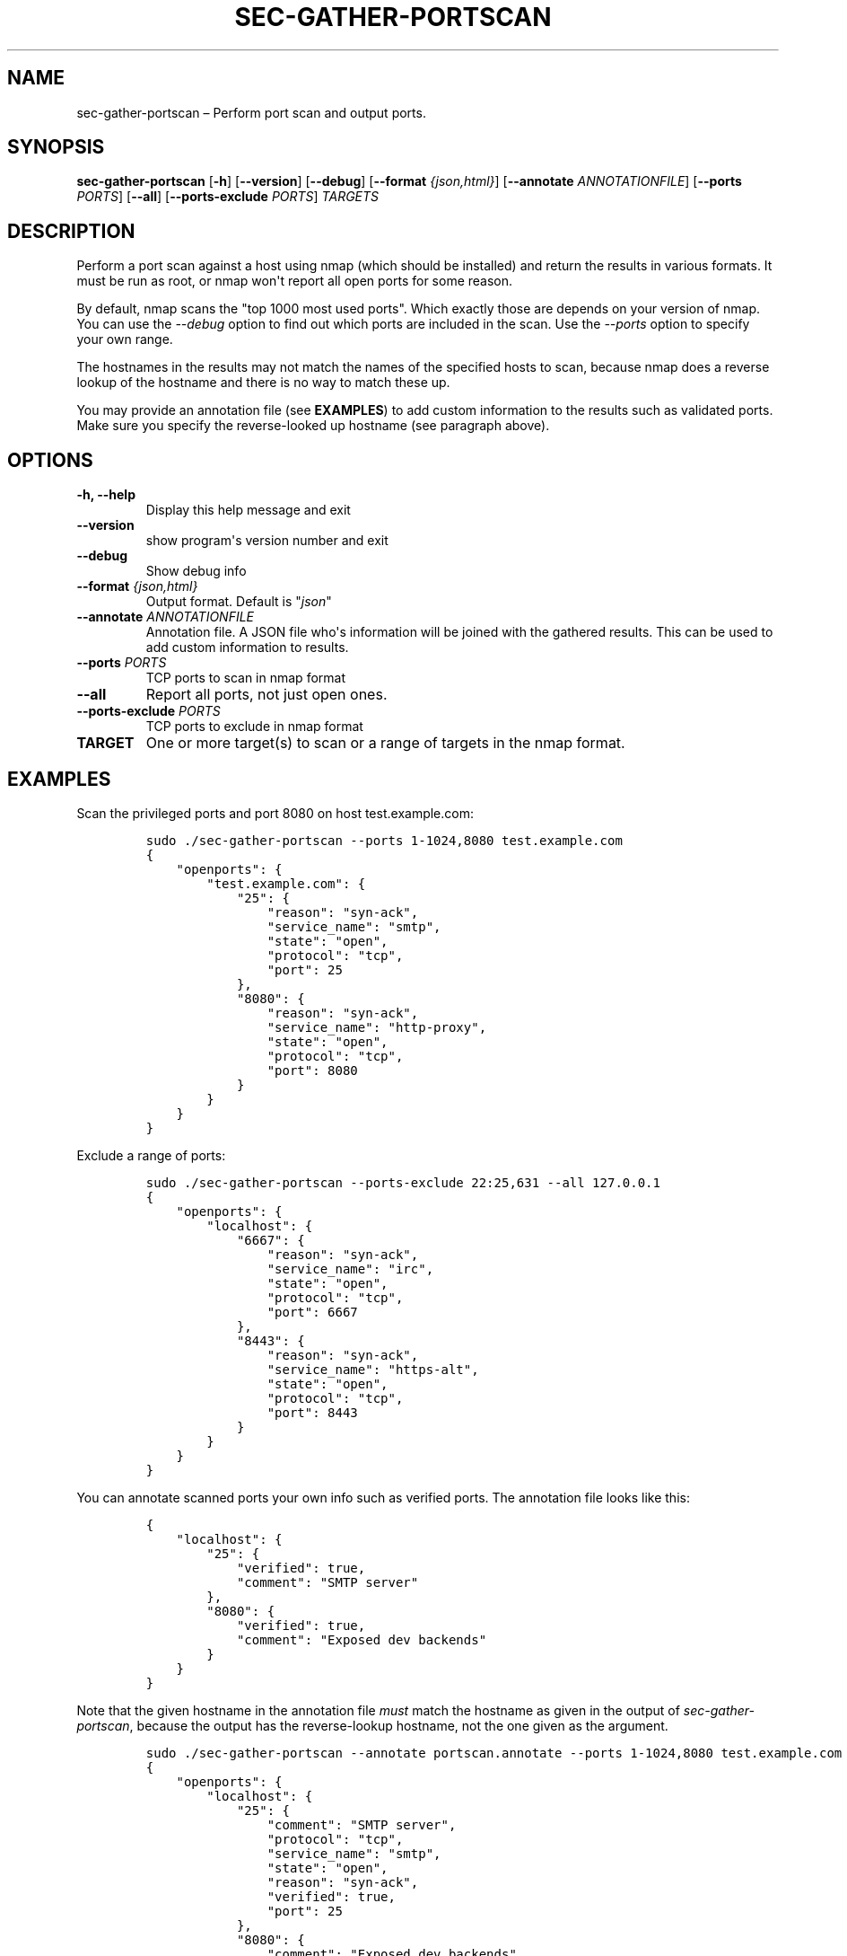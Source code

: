 .\" Automatically generated by Pandoc 1.16.0.2
.\"
.TH "SEC\-GATHER\-PORTSCAN" "1" "May 2017" "" ""
.hy
.SH NAME
.PP
sec\-gather\-portscan \[en] Perform port scan and output ports.
.SH SYNOPSIS
.PP
\f[B]sec\-gather\-portscan\f[] [\f[B]\-h\f[]] [\f[B]\-\-version\f[]]
[\f[B]\-\-debug\f[]] [\f[B]\-\-format\f[] \f[I]{json,html}\f[]]
[\f[B]\-\-annotate\f[] \f[I]ANNOTATIONFILE\f[]] [\f[B]\-\-ports\f[]
\f[I]PORTS\f[]] [\f[B]\-\-all\f[]] [\f[B]\-\-ports\-exclude\f[]
\f[I]PORTS\f[]] \f[I]TARGETS\f[]
.SH DESCRIPTION
.PP
Perform a port scan against a host using nmap (which should be
installed) and return the results in various formats.
It must be run as root, or nmap won\[aq]t report all open ports for some
reason.
.PP
By default, nmap scans the "top 1000 most used ports".
Which exactly those are depends on your version of nmap.
You can use the \f[I]\-\-debug\f[] option to find out which ports are
included in the scan.
Use the \f[I]\-\-ports\f[] option to specify your own range.
.PP
The hostnames in the results may not match the names of the specified
hosts to scan, because nmap does a reverse lookup of the hostname and
there is no way to match these up.
.PP
You may provide an annotation file (see \f[B]EXAMPLES\f[]) to add custom
information to the results such as validated ports.
Make sure you specify the reverse\-looked up hostname (see paragraph
above).
.SH OPTIONS
.TP
.B \f[B]\-h\f[], \f[B]\-\-help\f[]
Display this help message and exit
.RS
.RE
.TP
.B \f[B]\-\-version\f[]
show program\[aq]s version number and exit
.RS
.RE
.TP
.B \f[B]\-\-debug\f[]
Show debug info
.RS
.RE
.TP
.B \f[B]\-\-format\f[] \f[I]{json,html}\f[]
Output format.
Default is "\f[I]json\f[]"
.RS
.RE
.TP
.B \f[B]\-\-annotate\f[] \f[I]ANNOTATIONFILE\f[]
Annotation file.
A JSON file who\[aq]s information will be joined with the gathered
results.
This can be used to add custom information to results.
.RS
.RE
.TP
.B \f[B]\-\-ports\f[] \f[I]PORTS\f[]
TCP ports to scan in nmap format
.RS
.RE
.TP
.B \f[B]\-\-all\f[]
Report all ports, not just open ones.
.RS
.RE
.TP
.B \f[B]\-\-ports\-exclude\f[] \f[I]PORTS\f[]
TCP ports to exclude in nmap format
.RS
.RE
.TP
.B \f[B]TARGET\f[]
One or more target(s) to scan or a range of targets in the nmap format.
.RS
.RE
.SH EXAMPLES
.PP
Scan the privileged ports and port 8080 on host test.example.com:
.IP
.nf
\f[C]
sudo\ ./sec\-gather\-portscan\ \-\-ports\ 1\-1024,8080\ test.example.com
{
\ \ \ \ "openports":\ {
\ \ \ \ \ \ \ \ "test.example.com":\ {
\ \ \ \ \ \ \ \ \ \ \ \ "25":\ {
\ \ \ \ \ \ \ \ \ \ \ \ \ \ \ \ "reason":\ "syn\-ack",\ 
\ \ \ \ \ \ \ \ \ \ \ \ \ \ \ \ "service_name":\ "smtp",\ 
\ \ \ \ \ \ \ \ \ \ \ \ \ \ \ \ "state":\ "open",\ 
\ \ \ \ \ \ \ \ \ \ \ \ \ \ \ \ "protocol":\ "tcp",\ 
\ \ \ \ \ \ \ \ \ \ \ \ \ \ \ \ "port":\ 25
\ \ \ \ \ \ \ \ \ \ \ \ },\ 
\ \ \ \ \ \ \ \ \ \ \ \ "8080":\ {
\ \ \ \ \ \ \ \ \ \ \ \ \ \ \ \ "reason":\ "syn\-ack",\ 
\ \ \ \ \ \ \ \ \ \ \ \ \ \ \ \ "service_name":\ "http\-proxy",\ 
\ \ \ \ \ \ \ \ \ \ \ \ \ \ \ \ "state":\ "open",\ 
\ \ \ \ \ \ \ \ \ \ \ \ \ \ \ \ "protocol":\ "tcp",\ 
\ \ \ \ \ \ \ \ \ \ \ \ \ \ \ \ "port":\ 8080
\ \ \ \ \ \ \ \ \ \ \ \ }
\ \ \ \ \ \ \ \ }
\ \ \ \ }
}
\f[]
.fi
.PP
Exclude a range of ports:
.IP
.nf
\f[C]
sudo\ ./sec\-gather\-portscan\ \-\-ports\-exclude\ 22:25,631\ \-\-all\ 127.0.0.1
{
\ \ \ \ "openports":\ {
\ \ \ \ \ \ \ \ "localhost":\ {
\ \ \ \ \ \ \ \ \ \ \ \ "6667":\ {
\ \ \ \ \ \ \ \ \ \ \ \ \ \ \ \ "reason":\ "syn\-ack",\ 
\ \ \ \ \ \ \ \ \ \ \ \ \ \ \ \ "service_name":\ "irc",\ 
\ \ \ \ \ \ \ \ \ \ \ \ \ \ \ \ "state":\ "open",\ 
\ \ \ \ \ \ \ \ \ \ \ \ \ \ \ \ "protocol":\ "tcp",\ 
\ \ \ \ \ \ \ \ \ \ \ \ \ \ \ \ "port":\ 6667
\ \ \ \ \ \ \ \ \ \ \ \ },\ 
\ \ \ \ \ \ \ \ \ \ \ \ "8443":\ {
\ \ \ \ \ \ \ \ \ \ \ \ \ \ \ \ "reason":\ "syn\-ack",\ 
\ \ \ \ \ \ \ \ \ \ \ \ \ \ \ \ "service_name":\ "https\-alt",\ 
\ \ \ \ \ \ \ \ \ \ \ \ \ \ \ \ "state":\ "open",\ 
\ \ \ \ \ \ \ \ \ \ \ \ \ \ \ \ "protocol":\ "tcp",\ 
\ \ \ \ \ \ \ \ \ \ \ \ \ \ \ \ "port":\ 8443
\ \ \ \ \ \ \ \ \ \ \ \ }
\ \ \ \ \ \ \ \ }
\ \ \ \ }
}
\f[]
.fi
.PP
You can annotate scanned ports your own info such as verified ports.
The annotation file looks like this:
.IP
.nf
\f[C]
{
\ \ \ \ "localhost":\ {
\ \ \ \ \ \ \ \ "25":\ {
\ \ \ \ \ \ \ \ \ \ \ \ "verified":\ true,
\ \ \ \ \ \ \ \ \ \ \ \ "comment":\ "SMTP\ server"
\ \ \ \ \ \ \ \ },
\ \ \ \ \ \ \ \ "8080":\ {
\ \ \ \ \ \ \ \ \ \ \ \ "verified":\ true,
\ \ \ \ \ \ \ \ \ \ \ \ "comment":\ "Exposed\ dev\ backends"
\ \ \ \ \ \ \ \ }
\ \ \ \ }
}
\f[]
.fi
.PP
Note that the given hostname in the annotation file \f[I]must\f[] match
the hostname as given in the output of \f[I]sec\-gather\-portscan\f[],
because the output has the reverse\-lookup hostname, not the one given
as the argument.
.IP
.nf
\f[C]
sudo\ ./sec\-gather\-portscan\ \-\-annotate\ portscan.annotate\ \-\-ports\ 1\-1024,8080\ test.example.com
{
\ \ \ \ "openports":\ {
\ \ \ \ \ \ \ \ "localhost":\ {
\ \ \ \ \ \ \ \ \ \ \ \ "25":\ {
\ \ \ \ \ \ \ \ \ \ \ \ \ \ \ \ "comment":\ "SMTP\ server",\ 
\ \ \ \ \ \ \ \ \ \ \ \ \ \ \ \ "protocol":\ "tcp",\ 
\ \ \ \ \ \ \ \ \ \ \ \ \ \ \ \ "service_name":\ "smtp",\ 
\ \ \ \ \ \ \ \ \ \ \ \ \ \ \ \ "state":\ "open",\ 
\ \ \ \ \ \ \ \ \ \ \ \ \ \ \ \ "reason":\ "syn\-ack",\ 
\ \ \ \ \ \ \ \ \ \ \ \ \ \ \ \ "verified":\ true,\ 
\ \ \ \ \ \ \ \ \ \ \ \ \ \ \ \ "port":\ 25
\ \ \ \ \ \ \ \ \ \ \ \ },\ 
\ \ \ \ \ \ \ \ \ \ \ \ "8080":\ {
\ \ \ \ \ \ \ \ \ \ \ \ \ \ \ \ "comment":\ "Exposed\ dev\ backends",\ 
\ \ \ \ \ \ \ \ \ \ \ \ \ \ \ \ "protocol":\ "tcp",\ 
\ \ \ \ \ \ \ \ \ \ \ \ \ \ \ \ "service_name":\ "http\-proxy",\ 
\ \ \ \ \ \ \ \ \ \ \ \ \ \ \ \ "state":\ "open",\ 
\ \ \ \ \ \ \ \ \ \ \ \ \ \ \ \ "reason":\ "syn\-ack",\ 
\ \ \ \ \ \ \ \ \ \ \ \ \ \ \ \ "verified":\ true,\ 
\ \ \ \ \ \ \ \ \ \ \ \ \ \ \ \ "port":\ 8080
\ \ \ \ \ \ \ \ \ \ \ \ }
\ \ \ \ \ \ \ \ }
\ \ \ \ }
}
\f[]
.fi
.SH COPYRIGHT
.PP
Copyright 2017, Ferry Boender.
.PP
Licensed under the MIT license.
For more information, see the LICENSE file.
.SH AUTHORS
Ferry Boender.
